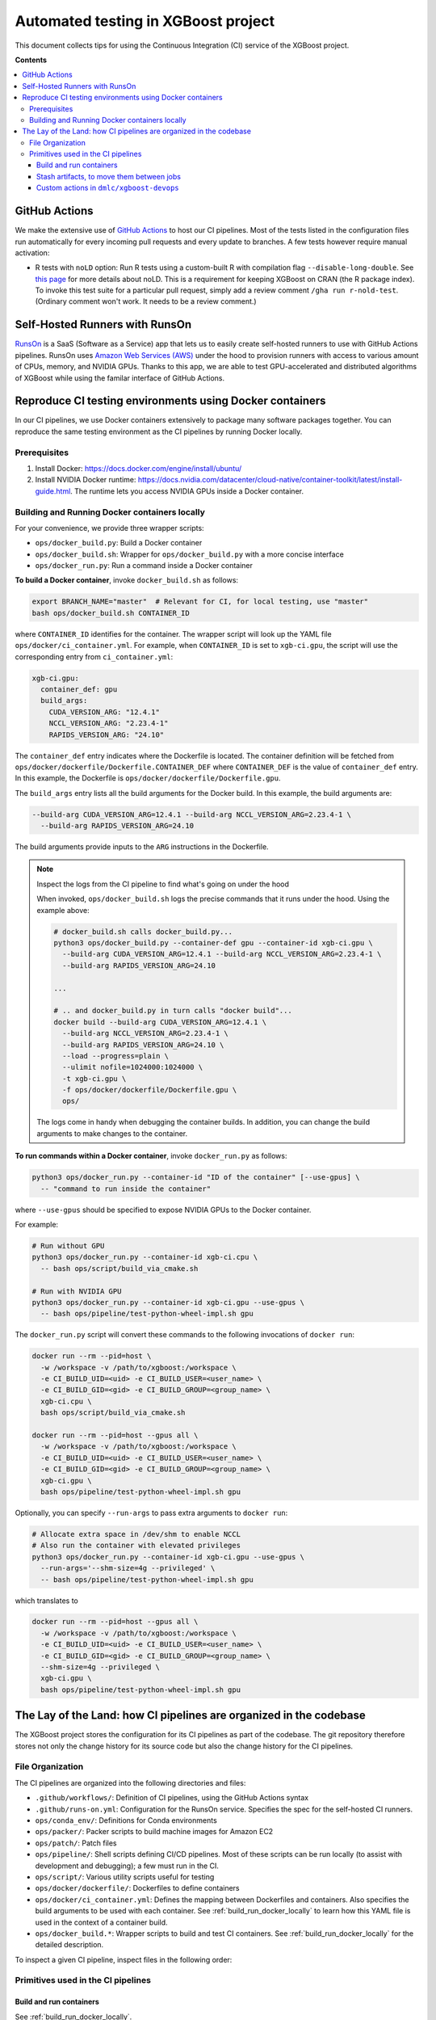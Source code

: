 ####################################
Automated testing in XGBoost project
####################################

This document collects tips for using the Continuous Integration (CI) service of the XGBoost
project.

**Contents**

.. contents::
  :backlinks: none
  :local:

**************
GitHub Actions
**************
We make the extensive use of `GitHub Actions <https://github.com/features/actions>`_ to host our
CI pipelines. Most of the tests listed in the configuration files run automatically for every
incoming pull requests and every update to branches. A few tests however require manual activation:

* R tests with ``noLD`` option: Run R tests using a custom-built R with compilation flag
  ``--disable-long-double``. See `this page <https://blog.r-hub.io/2019/05/21/nold/>`_ for more
  details about noLD. This is a requirement for keeping XGBoost on CRAN (the R package index).
  To invoke this test suite for a particular pull request, simply add a review comment
  ``/gha run r-nold-test``. (Ordinary comment won't work. It needs to be a review comment.)

*******************************
Self-Hosted Runners with RunsOn
*******************************

`RunsOn <https://runs-on.com/>`_ is a SaaS (Software as a Service) app that lets us to easily create
self-hosted runners to use with GitHub Actions pipelines. RunsOn uses
`Amazon Web Services (AWS) <https://aws.amazon.com/>`_ under the hood to provision runners with
access to various amount of CPUs, memory, and NVIDIA GPUs. Thanks to this app, we are able to test
GPU-accelerated and distributed algorithms of XGBoost while using the familar interface of
GitHub Actions.

*********************************************************
Reproduce CI testing environments using Docker containers
*********************************************************
In our CI pipelines, we use Docker containers extensively to package many software packages together.
You can reproduce the same testing environment as the CI pipelines by running Docker locally.

=============
Prerequisites
=============
1. Install Docker: https://docs.docker.com/engine/install/ubuntu/
2. Install NVIDIA Docker runtime:
   https://docs.nvidia.com/datacenter/cloud-native/container-toolkit/latest/install-guide.html.
   The runtime lets you access NVIDIA GPUs inside a Docker container.

.. _build_run_docker_locally:

==============================================
Building and Running Docker containers locally
==============================================
For your convenience, we provide three wrapper scripts:

* ``ops/docker_build.py``: Build a Docker container
* ``ops/docker_build.sh``: Wrapper for ``ops/docker_build.py`` with a more concise interface
* ``ops/docker_run.py``: Run a command inside a Docker container

**To build a Docker container**, invoke ``docker_build.sh`` as follows:

.. code-block:: bash

  export BRANCH_NAME="master"  # Relevant for CI, for local testing, use "master"
  bash ops/docker_build.sh CONTAINER_ID

where ``CONTAINER_ID`` identifies for the container. The wrapper script will look up the YAML file
``ops/docker/ci_container.yml``. For example, when ``CONTAINER_ID`` is set to ``xgb-ci.gpu``,
the script will use the corresponding entry from ``ci_container.yml``:

.. code-block:: yaml

  xgb-ci.gpu:
    container_def: gpu
    build_args:
      CUDA_VERSION_ARG: "12.4.1"
      NCCL_VERSION_ARG: "2.23.4-1"
      RAPIDS_VERSION_ARG: "24.10"

The ``container_def`` entry indicates where the Dockerfile is located. The container
definition will be fetched from ``ops/docker/dockerfile/Dockerfile.CONTAINER_DEF`` where
``CONTAINER_DEF`` is the value of ``container_def`` entry. In this example, the Dockerfile
is ``ops/docker/dockerfile/Dockerfile.gpu``.

The ``build_args`` entry lists all the build arguments for the Docker build. In this example,
the build arguments are:

.. code-block::

  --build-arg CUDA_VERSION_ARG=12.4.1 --build-arg NCCL_VERSION_ARG=2.23.4-1 \
    --build-arg RAPIDS_VERSION_ARG=24.10

The build arguments provide inputs to the ``ARG`` instructions in the Dockerfile.

.. note:: Inspect the logs from the CI pipeline to find what's going on under the hood

  When invoked, ``ops/docker_build.sh`` logs the precise commands that it runs under the hood.
  Using the example above:

  .. code-block:: bash

    # docker_build.sh calls docker_build.py...
    python3 ops/docker_build.py --container-def gpu --container-id xgb-ci.gpu \
      --build-arg CUDA_VERSION_ARG=12.4.1 --build-arg NCCL_VERSION_ARG=2.23.4-1 \
      --build-arg RAPIDS_VERSION_ARG=24.10

    ...

    # .. and docker_build.py in turn calls "docker build"...
    docker build --build-arg CUDA_VERSION_ARG=12.4.1 \
      --build-arg NCCL_VERSION_ARG=2.23.4-1 \
      --build-arg RAPIDS_VERSION_ARG=24.10 \
      --load --progress=plain \
      --ulimit nofile=1024000:1024000 \
      -t xgb-ci.gpu \
      -f ops/docker/dockerfile/Dockerfile.gpu \
      ops/
  
  The logs come in handy when debugging the container builds. In addition, you can change
  the build arguments to make changes to the container.

**To run commands within a Docker container**, invoke ``docker_run.py`` as follows:

.. code-block:: bash

  python3 ops/docker_run.py --container-id "ID of the container" [--use-gpus] \
    -- "command to run inside the container"

where ``--use-gpus`` should be specified to expose NVIDIA GPUs to the Docker container.

For example:

.. code-block:: bash

  # Run without GPU
  python3 ops/docker_run.py --container-id xgb-ci.cpu \
    -- bash ops/script/build_via_cmake.sh

  # Run with NVIDIA GPU
  python3 ops/docker_run.py --container-id xgb-ci.gpu --use-gpus \
    -- bash ops/pipeline/test-python-wheel-impl.sh gpu

The ``docker_run.py`` script will convert these commands to the following invocations
of ``docker run``:

.. code-block:: bash

  docker run --rm --pid=host \
    -w /workspace -v /path/to/xgboost:/workspace \
    -e CI_BUILD_UID=<uid> -e CI_BUILD_USER=<user_name> \
    -e CI_BUILD_GID=<gid> -e CI_BUILD_GROUP=<group_name> \
    xgb-ci.cpu \
    bash ops/script/build_via_cmake.sh

  docker run --rm --pid=host --gpus all \
    -w /workspace -v /path/to/xgboost:/workspace \
    -e CI_BUILD_UID=<uid> -e CI_BUILD_USER=<user_name> \
    -e CI_BUILD_GID=<gid> -e CI_BUILD_GROUP=<group_name> \
    xgb-ci.gpu \
    bash ops/pipeline/test-python-wheel-impl.sh gpu

Optionally, you can specify ``--run-args`` to pass extra arguments to ``docker run``:

.. code-block:: bash

  # Allocate extra space in /dev/shm to enable NCCL
  # Also run the container with elevated privileges
  python3 ops/docker_run.py --container-id xgb-ci.gpu --use-gpus \
    --run-args='--shm-size=4g --privileged' \
    -- bash ops/pipeline/test-python-wheel-impl.sh gpu

which translates to

.. code-block:: bash

  docker run --rm --pid=host --gpus all \
    -w /workspace -v /path/to/xgboost:/workspace \
    -e CI_BUILD_UID=<uid> -e CI_BUILD_USER=<user_name> \
    -e CI_BUILD_GID=<gid> -e CI_BUILD_GROUP=<group_name> \
    --shm-size=4g --privileged \
    xgb-ci.gpu \
    bash ops/pipeline/test-python-wheel-impl.sh gpu

*******************************************************************
The Lay of the Land: how CI pipelines are organized in the codebase
*******************************************************************
The XGBoost project stores the configuration for its CI pipelines as part of the codebase.
The git repository therefore stores not only the change history for its source code but also
the change history for the CI pipelines.

=================
File Organization
=================

The CI pipelines are organized into the following directories and files:

* ``.github/workflows/``: Definition of CI pipelines, using the GitHub Actions syntax
* ``.github/runs-on.yml``: Configuration for the RunsOn service. Specifies the spec for
  the self-hosted CI runners.
* ``ops/conda_env/``: Definitions for Conda environments
* ``ops/packer/``: Packer scripts to build machine images for Amazon EC2
* ``ops/patch/``: Patch files
* ``ops/pipeline/``: Shell scripts defining CI/CD pipelines. Most of these scripts can be run
  locally (to assist with development and debugging); a few must run in the CI.
* ``ops/script/``: Various utility scripts useful for testing
* ``ops/docker/dockerfile/``: Dockerfiles to define containers
* ``ops/docker/ci_container.yml``: Defines the mapping between Dockerfiles and containers.
  Also specifies the build arguments to be used with each container. See
  :ref:`build_run_docker_locally` to learn how this YAML file is used in the context of
  a container build.
* ``ops/docker_build.*``: Wrapper scripts to build and test CI containers. See
  :ref:`build_run_docker_locally` for the detailed description.

To inspect a given CI pipeline, inspect files in the following order:

.. plot::
  :nofigs:

  from graphviz import Source
  source = r"""
    digraph ci_graph {
      graph [fontname = "monospace"];
      node [fontname = "monospace"];
      edge [fontname = "monospace"];
      0 [label=<.github/workflows/*.yml>, shape=box];
      1 [label=<ops/pipeline/*.sh>, shape=box];
      2 [label=<ops/pipeline/*-impl.sh>, shape=box];
      3 [label=<ops/script/*.sh>, shape=box];
      0 -> 1 [xlabel="Calls"];
      1 -> 2 [xlabel="Calls,\nvia docker_run.py"];
      2 -> 3 [xlabel="Calls"];
      1 -> 3 [xlabel="Calls"];
    }
  """
  Source(source, format='png').render('../_static/ci_graph', view=False)
  Source(source, format='svg').render('../_static/ci_graph', view=False)

.. figure:: ../_static/ci_graph.svg
   :align: center
   :figwidth: 80 %

===================================
Primitives used in the CI pipelines
===================================

------------------------
Build and run containers
------------------------

See :ref:`build_run_docker_locally`.

------------------------------------------
Stash artifacts, to move them between jobs
------------------------------------------

This primitive is useful when one pipeline job needs to consume the output
from another job.
We use `Amazon S3 <https://aws.amazon.com/s3/>`_ to store the stashed files.

**To stash a file**:

.. code-block:: bash

  REMOTE_PREFIX="remote directory to place the artifact(s)"
  bash ops/pipeline/stash-artifacts.sh stash "${REMOTE_PREFIX}" path/to/file

The ``REMOTE_PREFIX`` argument, which is the second command-line argument
for ``stash-artifacts.sh``, specifies the remote directory in which the artifact(s)
should be placed. More precisely, the artifact(s) will be placed in
``s3://{RUNS_ON_S3_BUCKET_CACHE}/cache/{GITHUB_REPOSITORY}/stash/{GITHUB_RUN_ID}/{REMOTE_PREFIX}/``
where ``RUNS_ON_S3_BUCKET_CACHE``, ``GITHUB_REPOSITORY``, and ``GITHUB_RUN_ID`` are set by
the CI. (RunsOn provisions an S3 bucket to stage cache, and its name is stored in the environment
variable ``RUNS_ON_S3_BUCKET_CACHE``.)

You can upload multiple files, possibly with wildcard globbing:

.. code-block:: bash

  REMOTE_PREFIX="build-cuda"
  bash ops/pipeline/stash-artifacts.sh stash "${REMOTE_PREFIX}" \
    build/testxgboost python-package/dist/*.whl

**To unstash a file**:

.. code-block:: bash

  REMOTE_PREFIX="remote directory to place the artifact(s)"
  bash ops/pipeline/stash-artifacts.sh unstash "${REMOTE_PREFIX}" path/to/file

You can also use the wildcard globbing. The script will download the matching artifacts
from the remote directory.

.. code-block:: bash

  REMOTE_PREFIX="build-cuda"
  # Download all files whose path matches the wildcard pattern python-package/dist/*.whl
  bash ops/pipeline/stash-artifacts.sh unstash "${REMOTE_PREFIX}" \
    python-package/dist/*.whl

-----------------------------------------
Custom actions in ``dmlc/xgboost-devops``
-----------------------------------------

XGBoost implements a few custom
`composite actions <https://docs.github.com/en/actions/sharing-automations/creating-actions/creating-a-composite-action>`_
to reduce duplicated code within workflow YAML files. The custom actions are hosted in a separate repository,
`dmlc/xgboost-devops <https://github.com/dmlc/xgboost-devops>`_, to make it easy to test changes to the custom actions in
a pull request or a fork.

In a workflow file, we'd refer to ``dmlc/xgboost-devops/{custom-action}@main``. For example:

.. code-block:: yaml

  - uses: dmlc/xgboost-devops/miniforge-setup@main
    with:
      environment-name: cpp_test
      environment-file: ops/conda_env/cpp_test.yml

Each custom action consists of two components:

* Main script (``dmlc/xgboost-devops/{custom-action}/action.yml``): dispatches to a specific version
  of the implementation script (see the next item). The main script clones ``xgboost-devops`` from
  a specified fork at a particular ref, allowing us to easily test changes to the custom action.
* Implementation script (``dmlc/xgboost-devops/impls/{custom-action}/action.yml``): Implements the
  custom script.

This design was inspired by Mike Sarahan's work in
`rapidsai/shared-actions <https://github.com/rapidsai/shared-actions>`_.
